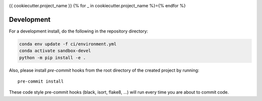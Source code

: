 .. image:: https://img.shields.io/github/workflow/status/{{cookiecutter.github_username_or_organization}}/{{cookiecutter.project_slug}}/CI?logo=github&style=for-the-badge
    :target: https://github.com/{{cookiecutter.github_username_or_organization}}/{{cookiecutter.project_slug}}/actions
    :alt: GitHub Workflow CI Status

.. image:: https://img.shields.io/github/workflow/status/{{cookiecutter.github_username_or_organization}}/{{cookiecutter.project_slug}}/code-style?label=Code%20Style&style=for-the-badge
    :target: https://github.com/{{cookiecutter.github_username_or_organization}}/{{cookiecutter.project_slug}}/actions
    :alt: GitHub Workflow Code Style Status

.. image:: https://img.shields.io/codecov/c/github/{{cookiecutter.github_username_or_organization}}/{{cookiecutter.project_slug}}.svg?style=for-the-badge
    :target: https://codecov.io/gh/{{cookiecutter.github_username_or_organization}}/{{cookiecutter.project_slug}}

.. If you want the following badges to be visible, please remove this line, and unindent the lines below
    .. image:: https://img.shields.io/readthedocs/{{cookiecutter.project_slug}}/latest.svg?style=for-the-badge
        :target: https://{{cookiecutter.project_slug}}.readthedocs.io/en/latest/?badge=latest
        :alt: Documentation Status

    .. image:: https://img.shields.io/pypi/v/{{cookiecutter.project_slug}}.svg?style=for-the-badge
        :target: https://pypi.org/project/{{cookiecutter.project_slug}}
        :alt: Python Package Index

    .. image:: https://img.shields.io/conda/vn/conda-forge/{{cookiecutter.project_slug}}.svg?style=for-the-badge
        :target: https://anaconda.org/conda-forge/{{cookiecutter.project_slug}}
        :alt: Conda Version


{{ cookiecutter.project_name }}
{% for _ in cookiecutter.project_name %}={% endfor %}

Development
------------

For a development install, do the following in the repository directory:

.. code-block:: bash

    conda env update -f ci/environment.yml
    conda activate sandbox-devel
    python -m pip install -e .

Also, please install `pre-commit` hooks from the root directory of the created project by running::

      pre-commit install

These code style pre-commit hooks (black, isort, flake8, ...) will run every time you are about to commit code.

.. If you want the following badges to be visible, please remove this line, and unindent the lines below
    Re-create notebooks with Pangeo Binder
    --------------------------------------

    Try notebooks hosted in this repo on Pangeo Binder. Note that the session is ephemeral.
    Your home directory will not persist, so remember to download your notebooks if you
    made changes that you need to use at a later time!

    .. image:: https://img.shields.io/static/v1.svg?logo=Jupyter&label=Pangeo+Binder&message=GCE+us-central1&color=blue&style=for-the-badge
        :target: https://binder.pangeo.io/v2/gh/{{cookiecutter.github_username_or_organization}}/{{cookiecutter.project_slug}}/master?urlpath=lab
        :alt: Binder
